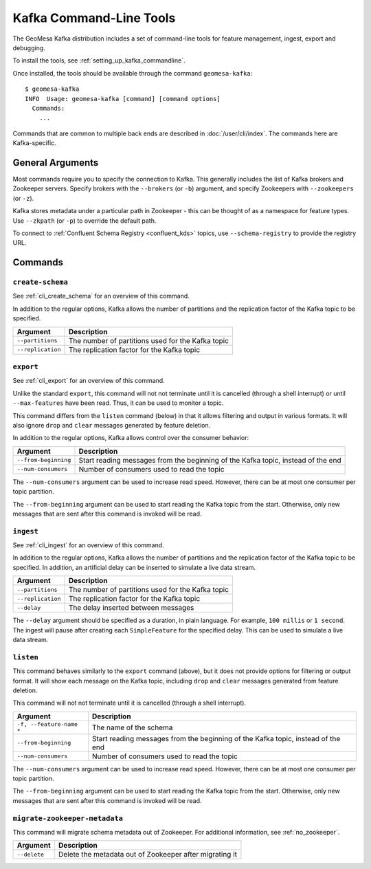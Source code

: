 .. _kafka_tools:

Kafka Command-Line Tools
========================

The GeoMesa Kafka distribution includes a set of command-line tools for feature
management, ingest, export and debugging.

To install the tools, see :ref:`setting_up_kafka_commandline`.

Once installed, the tools should be available through the command ``geomesa-kafka``::

    $ geomesa-kafka
    INFO  Usage: geomesa-kafka [command] [command options]
      Commands:
        ...

Commands that are common to multiple back ends are described in :doc:`/user/cli/index`. The commands
here are Kafka-specific.

General Arguments
-----------------

Most commands require you to specify the connection to Kafka. This generally includes the list of
Kafka brokers and Zookeeper servers. Specify brokers with the ``--brokers`` (or ``-b``) argument, and
specify Zookeepers with ``--zookeepers`` (or ``-z``).

Kafka stores metadata under a particular path in Zookeeper - this can be thought of as a namespace
for feature types. Use ``--zkpath`` (or ``-p``) to override the default path.

To connect to :ref:`Confluent Schema Registry <confluent_kds>` topics, use ``--schema-registry``
to provide the registry URL.

Commands
--------

``create-schema``
^^^^^^^^^^^^^^^^^

See :ref:`cli_create_schema` for an overview of this command.

In addition to the regular options, Kafka allows the number of partitions and the replication factor of
the Kafka topic to be specified.

======================== ==================================================
Argument                 Description
======================== ==================================================
``--partitions``         The number of partitions used for the Kafka topic
``--replication``        The replication factor for the Kafka topic
======================== ==================================================

``export``
^^^^^^^^^^

See :ref:`cli_export` for an overview of this command.

Unlike the standard ``export``, this command will not not terminate until it is cancelled (through a shell interrupt)
or until ``--max-features`` have been read. Thus, it can be used to monitor a topic.

This command differs from the ``listen`` command (below) in that it allows filtering and output in various formats.
It will also ignore ``drop`` and ``clear`` messages generated by feature deletion.

In addition to the regular options, Kafka allows control over the consumer behavior:

======================== ================================================================================
Argument                 Description
======================== ================================================================================
``--from-beginning``     Start reading messages from the beginning of the Kafka topic, instead of the end
``--num-consumers``      Number of consumers used to read the topic
======================== ================================================================================

The ``--num-consumers`` argument can be used to increase read speed. However, there can be at most one
consumer per topic partition.

The ``--from-beginning`` argument can be used to start reading the Kafka topic from the start. Otherwise,
only new messages that are sent after this command is invoked will be read.

``ingest``
^^^^^^^^^^

See :ref:`cli_ingest` for an overview of this command.

In addition to the regular options, Kafka allows the number of partitions and the replication factor of
the Kafka topic to be specified. In addition, an artificial delay can be inserted to simulate a live data stream.

======================== ==================================================
Argument                 Description
======================== ==================================================
``--partitions``         The number of partitions used for the Kafka topic
``--replication``        The replication factor for the Kafka topic
``--delay``              The delay inserted between messages
======================== ==================================================

The ``--delay`` argument should be specified as a duration, in plain language. For example, ``100 millis``
or ``1 second``. The ingest will pause after creating each ``SimpleFeature`` for the specified delay.
This can be used to simulate a live data stream.

``listen``
^^^^^^^^^^

This command behaves similarly to the ``export`` command (above), but it does not provide options
for filtering or output format. It will show each message on the Kafka topic, including ``drop`` and
``clear`` messages generated from feature deletion.

This command will not not terminate until it is cancelled (through a shell interrupt).

======================== ================================================================================
Argument                 Description
======================== ================================================================================
``-f, --feature-name *`` The name of the schema
``--from-beginning``     Start reading messages from the beginning of the Kafka topic, instead of the end
``--num-consumers``      Number of consumers used to read the topic
======================== ================================================================================

The ``--num-consumers`` argument can be used to increase read speed. However, there can be at most one
consumer per topic partition.

The ``--from-beginning`` argument can be used to start reading the Kafka topic from the start. Otherwise,
only new messages that are sent after this command is invoked will be read.

``migrate-zookeeper-metadata``
^^^^^^^^^^^^^^^^^^^^^^^^^^^^^^

This command will migrate schema metadata out of Zookeeper. For additional information, see :ref:`no_zookeeper`.

======================== ================================================================================
Argument                 Description
======================== ================================================================================
``--delete``             Delete the metadata out of Zookeeper after migrating it
======================== ================================================================================
